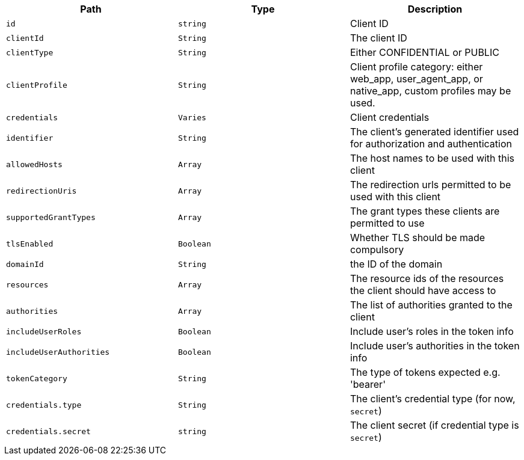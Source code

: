 |===
|Path|Type|Description

|`+id+`
|`+string+`
|Client ID

|`+clientId+`
|`+String+`
|The client ID

|`+clientType+`
|`+String+`
|Either CONFIDENTIAL or PUBLIC

|`+clientProfile+`
|`+String+`
|Client profile category: either web_app, user_agent_app, or native_app, custom profiles may be used.

|`+credentials+`
|`+Varies+`
|Client credentials

|`+identifier+`
|`+String+`
|The client's generated identifier used for authorization and authentication

|`+allowedHosts+`
|`+Array+`
|The host names to be used with this client

|`+redirectionUris+`
|`+Array+`
|The redirection urls permitted to be used with this client

|`+supportedGrantTypes+`
|`+Array+`
|The grant types these clients are permitted to use

|`+tlsEnabled+`
|`+Boolean+`
|Whether TLS should be made compulsory

|`+domainId+`
|`+String+`
|the ID of the domain

|`+resources+`
|`+Array+`
|The resource ids of the resources the client should have access to

|`+authorities+`
|`+Array+`
|The list of authorities granted to the client

|`+includeUserRoles+`
|`+Boolean+`
|Include user's roles in the token info

|`+includeUserAuthorities+`
|`+Boolean+`
|Include user's authorities in the token info

|`+tokenCategory+`
|`+String+`
|The type of tokens expected e.g. 'bearer'

|`+credentials.type+`
|`+String+`
|The client's credential type (for now, `secret`)

|`+credentials.secret+`
|`+string+`
|The client secret (if credential type is `secret`)

|===